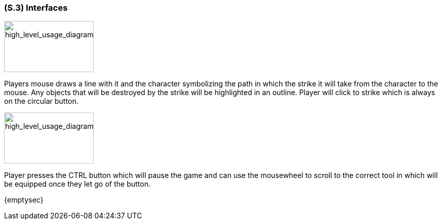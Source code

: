 [#s3,reftext=S.3]
=== (S.3) Interfaces
image::images/aiming_diagram.PNG[high_level_usage_diagramt,175,100,high_level_usage_diagram]
Players mouse draws a line with it and the character symbolizing the path in which the strike it will take from the character to the mouse. Any objects that will be destroyed by the strike will be highlighted in an outline. Player will click to strike which is always on the circular button. 

image::images/tool_selection_diagram.PNG[high_level_usage_diagramt,175,100,high_level_usage_diagram]
Player presses the CTRL button which will pause the game and can use the mousewheel to scroll to the correct tool in which will be equipped once they let go of the button.

{emptysec}